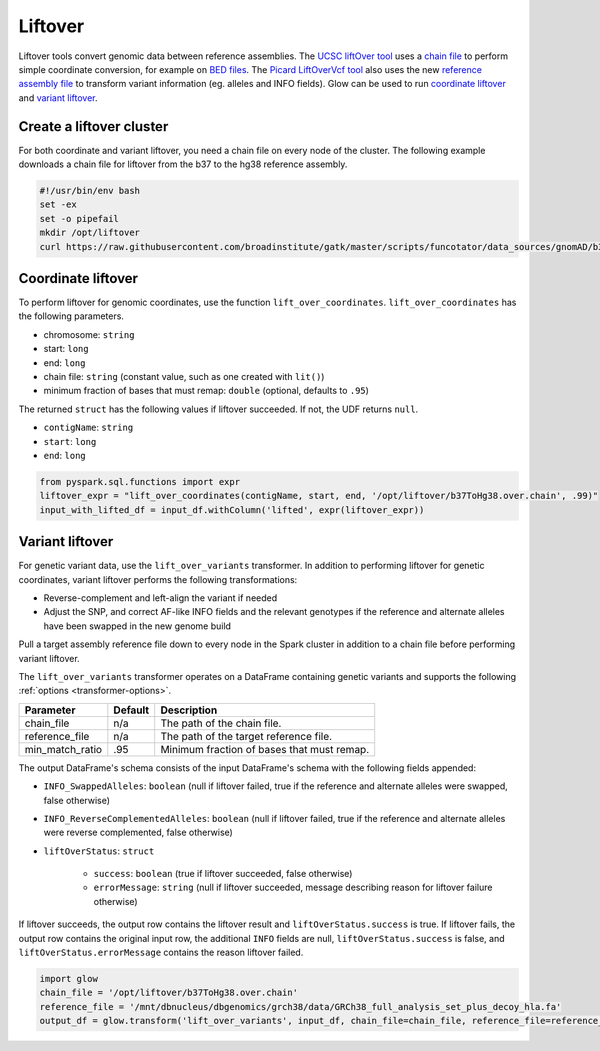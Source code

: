 =========
Liftover
=========

Liftover tools convert genomic data between reference assemblies. The `UCSC liftOver tool`_  uses a `chain file`_ to
perform simple coordinate conversion, for example on `BED files`_. The `Picard LiftOverVcf tool`_ also uses the new
`reference assembly file`_ to transform variant information (eg. alleles and INFO fields).
Glow can be used to run `coordinate liftover`_ and `variant liftover`_.

.. _`UCSC liftOver tool`: https://genome.ucsc.edu/cgi-bin/hgLiftOver
.. _`chain file`: https://genome.ucsc.edu/goldenPath/help/chain.html
.. _`reference assembly file`: https://software.broadinstitute.org/gatk/documentation/article?id=11013
.. _`BED files`: https://genome.ucsc.edu/FAQ/FAQformat.html#format1
.. _`Picard LiftOverVcf tool`: https://software.broadinstitute.org/gatk/documentation/tooldocs/current/picard_vcf_LiftoverVcf.php

Create a liftover cluster
==========================

For both coordinate and variant liftover, you need a chain file on every node of the cluster. The following example downloads a chain file for liftover
from the b37 to the hg38 reference assembly.

.. code-block:: bash

    #!/usr/bin/env bash
    set -ex
    set -o pipefail
    mkdir /opt/liftover
    curl https://raw.githubusercontent.com/broadinstitute/gatk/master/scripts/funcotator/data_sources/gnomAD/b37ToHg38.over.chain --output /opt/liftover/b37ToHg38.over.chain

Coordinate liftover
====================

To perform liftover for genomic coordinates, use the function ``lift_over_coordinates``. ``lift_over_coordinates`` has
the following parameters.

- chromosome: ``string``
- start: ``long``
- end: ``long``
- chain file: ``string`` (constant value, such as one created with ``lit()``)
- minimum fraction of bases that must remap: ``double`` (optional, defaults to ``.95``)

The returned ``struct`` has the following values if liftover succeeded. If not, the UDF returns ``null``.

- ``contigName``: ``string``
- ``start``: ``long``
- ``end``: ``long``

.. code-block:: py

    from pyspark.sql.functions import expr
    liftover_expr = "lift_over_coordinates(contigName, start, end, '/opt/liftover/b37ToHg38.over.chain', .99)"
    input_with_lifted_df = input_df.withColumn('lifted', expr(liftover_expr))


Variant liftover
=================

For genetic variant data, use the ``lift_over_variants`` transformer. In addition to performing liftover for genetic
coordinates, variant liftover performs the following transformations:

- Reverse-complement and left-align the variant if needed
- Adjust the SNP, and correct AF-like INFO fields and the relevant genotypes if the reference and alternate alleles have
  been swapped in the new genome build

Pull a target assembly reference file down to every node in the Spark cluster in addition to a chain file before
performing variant liftover.

The ``lift_over_variants`` transformer operates on a DataFrame containing genetic variants and supports the following
:ref:`options <transformer-options>`.

.. list-table::
  :header-rows: 1

  * - Parameter
    - Default
    - Description
  * - chain_file
    - n/a
    - The path of the chain file.
  * - reference_file
    - n/a
    - The path of the target reference file.
  * - min_match_ratio
    - .95
    - Minimum fraction of bases that must remap.

The output DataFrame's schema consists of the input DataFrame's schema with the following fields appended:

- ``INFO_SwappedAlleles``: ``boolean`` (null if liftover failed, true if the reference and alternate alleles were
  swapped, false otherwise)
- ``INFO_ReverseComplementedAlleles``: ``boolean`` (null if liftover failed, true if the reference and alternate
  alleles were reverse complemented, false otherwise)
- ``liftOverStatus``: ``struct``

   * ``success``: ``boolean`` (true if liftover succeeded, false otherwise)
   * ``errorMessage``: ``string`` (null if liftover succeeded, message describing reason for liftover failure otherwise)

If liftover succeeds, the output row contains the liftover result and ``liftOverStatus.success`` is true.
If liftover fails, the output row contains the original input row, the additional ``INFO`` fields are null,
``liftOverStatus.success`` is false, and ``liftOverStatus.errorMessage`` contains the reason liftover failed.

.. code-block:: py

    import glow
    chain_file = '/opt/liftover/b37ToHg38.over.chain'
    reference_file = '/mnt/dbnucleus/dbgenomics/grch38/data/GRCh38_full_analysis_set_plus_decoy_hla.fa'
    output_df = glow.transform('lift_over_variants', input_df, chain_file=chain_file, reference_file=reference_file)


.. notebook:: .. etl/lift-over.html
  :title: Liftover notebook
